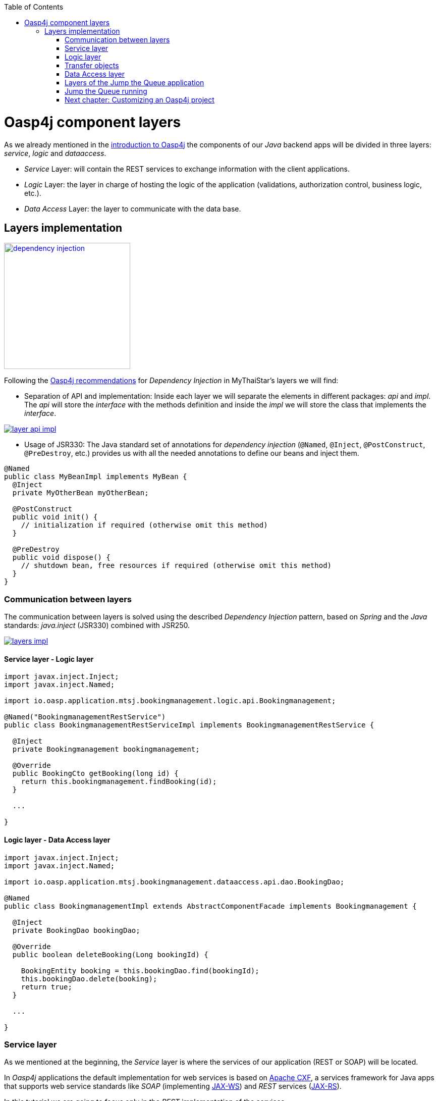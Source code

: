 :toc: macro
toc::[]

= Oasp4j component layers

As we already mentioned in the link:OASP4J-overview#oasp4j-architecture-overview[introduction to Oasp4j] the components of our _Java_ backend apps will be divided in three layers: _service_, _logic_ and _dataaccess_.

* _Service_ Layer: will contain the REST services to exchange information with the client applications.

* _Logic_ Layer: the layer in charge of hosting the logic of the application (validations, authorization control, business logic, etc.).

* _Data Access_ Layer: the layer to communicate with the data base.


== Layers implementation

image::images/oasp4j/5.Layers/dependency_injection.png[,width="250", link="images/oasp4j/5.Layers/dependency_injection.png"]

Following the https://github.com/oasp/oasp4j/wiki/guide-dependency-injection[Oasp4j recommendations] for _Dependency Injection_ in MyThaiStar's layers we will find:

- Separation of API and implementation: Inside each layer we will separate the elements in different packages: _api_ and _impl_. The _api_ will store the _interface_ with the methods definition and inside the _impl_ we will store the class that implements the _interface_.

image::images/oasp4j/5.Layers/layer_api_impl.png[, link="images/oasp4j/5.Layers/layer_api_impl.png"]

- Usage of JSR330: The Java standard set of annotations for _dependency injection_ (`@Named`, `@Inject`, `@PostConstruct`, `@PreDestroy`, etc.) provides us with all the needed annotations to define our beans and inject them.

[source, java]
----
@Named
public class MyBeanImpl implements MyBean {
  @Inject
  private MyOtherBean myOtherBean;

  @PostConstruct
  public void init() {
    // initialization if required (otherwise omit this method)
  }

  @PreDestroy
  public void dispose() {
    // shutdown bean, free resources if required (otherwise omit this method)
  }
}
----

=== Communication between layers

The communication between layers is solved using the described _Dependency Injection_ pattern, based on _Spring_ and the _Java_ standards: _java.inject_ (JSR330) combined with JSR250.

image::images/oasp4j/5.Layers/layers_impl.png[, link="images/oasp4j/5.Layers/layers_impl.png"]

==== Service layer - Logic layer
[source,java]
----
import javax.inject.Inject;
import javax.inject.Named;

import io.oasp.application.mtsj.bookingmanagement.logic.api.Bookingmanagement;

@Named("BookingmanagementRestService")
public class BookingmanagementRestServiceImpl implements BookingmanagementRestService {

  @Inject
  private Bookingmanagement bookingmanagement;

  @Override
  public BookingCto getBooking(long id) {
    return this.bookingmanagement.findBooking(id);
  }

  ...

}
----

==== Logic layer - Data Access layer

[source,java]
----
import javax.inject.Inject;
import javax.inject.Named;

import io.oasp.application.mtsj.bookingmanagement.dataaccess.api.dao.BookingDao;

@Named
public class BookingmanagementImpl extends AbstractComponentFacade implements Bookingmanagement {

  @Inject
  private BookingDao bookingDao;

  @Override
  public boolean deleteBooking(Long bookingId) {
   
    BookingEntity booking = this.bookingDao.find(bookingId);
    this.bookingDao.delete(booking);
    return true;
  }

  ...

}
----


=== Service layer

As we mentioned at the beginning, the _Service_ layer is where the services of our application (REST or SOAP) will be located.

In _Oasp4j_ applications the default implementation for web services is based on http://cxf.apache.org/[Apache CXF], a services framework for Java apps that supports web service standards like _SOAP_ (implementing https://en.wikipedia.org/wiki/Java_API_for_XML_Web_Services[JAX-WS]) and _REST_ services (https://en.wikipedia.org/wiki/Java_API_for_RESTful_Web_Services[JAX-RS]).

In this tutorial we are going to focus only in the _REST_ implementation of the services.

==== Service definition

The services definition is done by the service _interface_ located in the `service.api.rest` package. In the _boooking_ component of _My Thai Star_ application we can see a service definition statement like the following


[source,java]
----
@Path("/bookingmanagement/v1")
@Consumes(MediaType.APPLICATION_JSON)
@Produces(MediaType.APPLICATION_JSON)
public interface BookingmanagementRestService {

  @GET
  @Path("/booking/{id}/")
  public BookingCto getBooking(@PathParam("id") long id);

  ...

}
----

*JAX-RS annotations*:

- _@Path_: defines the common path for all the resources of the service.

- _@Consumes_ and _@Produces_: declares the type of data that the service expects to receive from the client and the type of data that will return to the client as response.

- _@GET_: annotation for _HTTP_ _get_ method.

- _@Path_: the path definition for the _getBooking_ resource.

- _@PathParam_: annotation to configure the _id_ received in the _url_ as a parameter.




==== Service implementation

The service implementation is a class located in the `service.impl.rest` package that implements the previous defined interface.

[source,java]
----
@Named("BookingmanagementRestService")
public class BookingmanagementRestServiceImpl implements BookingmanagementRestService {

  @Inject
  private Bookingmanagement bookingmanagement;

  @Override
  public BookingCto getBooking(long id) {

    return this.bookingmanagement.findBooking(id);
  }

  ...
}
----

As you can see this layer simply delegates in the _logic_ layer to resolve the app requirements regarding business logic.

=== Logic layer

In this layer we will store all the custom implementations to resolve the requirements of our applications. Including:

- business logic.

- Delegation of the https://en.wikipedia.org/wiki/Business_transaction_management[transaction management] to Spring framework.

- object mappings.

- validations.

- authorizations.

Within the _logic_ layer we must avoid including code related to services or data access, we must delegate those tasks in the suitable layer.


==== Logic layer definition

As in the _service_ layer, the logic implementation will be defined by an interface located in a `logic.api` package.

[source,java]
----
public interface Bookingmanagement {

  BookingCto findBooking(Long id);

  ...
}
----

==== Logic layer implementation

In a `logic.impl` package a _Impl_ class will implement the interface of the previous section.

[source,java]
----
@Named
@Transactional
public class BookingmanagementImpl extends AbstractComponentFacade implements Bookingmanagement {

  /**
   * Logger instance.
   */
  private static final Logger LOG = LoggerFactory.getLogger(BookingmanagementImpl.class);

  /**
   * @see #getBookingDao()
   */
  @Inject
  private BookingDao bookingDao;

  /**
   * The constructor.
   */
  public BookingmanagementImpl() {

    super();
  }

  @Override
  public BookingCto findBooking(Long id) {

    LOG.debug("Get Booking with id {} from database.", id);
    BookingEntity entity = getBookingDao().findOne(id);
    BookingCto cto = new BookingCto();
    cto.setBooking(getBeanMapper().map(entity, BookingEto.class));
    cto.setOrder(getBeanMapper().map(entity.getOrder(), OrderEto.class));
    cto.setInvitedGuests(getBeanMapper().mapList(entity.getInvitedGuests(), InvitedGuestEto.class));
    cto.setOrders(getBeanMapper().mapList(entity.getOrders(), OrderEto.class));
    return cto;
  }

  public BookingDao getBookingDao() {
    return this.bookingDao;
  }

  ...
}
----

In the above _My Thai Star_ logic layer example we can see:

- business logic and/or https://github.com/oasp/oasp4j/wiki/guide-beanmapping[object mappings].

- Delegation of the transaction management through the Spring's `@Transactional` annotation.

=== Transfer objects

In the code examples of the _logic_ layer section you may have seen a _BookingCto_ object. This is one of the https://github.com/oasp/oasp4j/wiki/guide-transferobject[Transfer Objects] defined in _Oasp4j_ to be used as transfer data element between layers.

Main benefits of using _TO's_:

- Avoid inconsistent data (when entities are sent across the app changes tend to take place in multiple places).

- Define how much data to transfer (relations lead to transferring too much data).

- Hide internal details.

In _Oasp4j_ we can find two different _Transfer Objects:

==== Entity Transfer Object (ETO)

- Same data-properties as entity.

- No relations to other entities.

- Simple and solid mapping.

==== Composite Transfer Object(CTO)

- No data-properties at all.

- Only relations to other TOs.

- 1:1 as reference, else Collection(List) of TOs.

- Easy to manually map reusing ETO's and CTO's.


=== Data Access layer

The third, and last, layer of the _Oasp4j_ architecture is the one responsible for store all the code related to connection and access to data base.

For mapping java objects to the data base _Oasp4j_ use the http://www.oracle.com/technetwork/java/javaee/tech/persistence-jsp-140049.html[Java Persistence API(JPA)]. And as _JPA_ implementation _Oasp4j_ use http://hibernate.org/orm/[hibernate].

Apart from the _Entities_ of the component, in the _dataaccess_ layer we are going to find the same elements that we saw in the other layers: definition (an _interface_) and implementation (a class that implements that interface).

However, in this layer the implementation is slightly different, the `[Target]DaoImpl` extends `general.dataaccess.base.dao.ApplicationDaoImpl` that provides us (through `io.oasp.module.jpa`) with the basic implementation _dataaccess_ methods: `save(Entity)`, `findOne(id)`, `findAll(ids)`, `delete(id)`, etc.

Because of that, in the `[Target]DaoImpl` implementation of the layer we only need to add the _custom_ methods that are not implemented yet. Following the _My Thai Star_ component example (_bookingmanagement_) we will find only the paginated _findBookings_ implementation.

==== Data Access layer definition

[source,java]
----
public interface BookingDao extends ApplicationDao<BookingEntity> {
  PaginatedListTo<BookingEntity> findBookings(BookingSearchCriteriaTo criteria);
}
----

==== Data Access layer implementation

[source,java]
----
@Named
public class BookingDaoImpl extends ApplicationDaoImpl<BookingEntity> implements BookingDao {

  @Override
  public PaginatedListTo<BookingEntity> findBookings(BookingSearchCriteriaTo criteria) {
    
    BookingEntity booking = Alias.alias(BookingEntity.class);
    EntityPathBase<BookingEntity> alias = Alias.$(booking);
    JPAQuery query = new JPAQuery(getEntityManager()).from(alias);

    ...

  }
}
----

The implementation of the _findBookings_ uses http://www.querydsl.com/[queryDSL] to manage the dynamic queries.


=== Layers of the Jump the Queue application

All the above sections describe the main elements of the layers of the _Oasp4j_ components. If you have completed the link:OAPS4jComponents[exercise of the previous chapter] you may have noticed that all those components are already created for us by _Cobigen_.

Take a look to our application structure

image::images/oasp4j/5.Layers/jumpthequeue_structure.png[,width="350", link="images/oasp4j/5.Layers/jumpthequeue_structure.png"]

*visitor component*

- 1. definition for _dataaccess_ layer.

- 2. the entity that we created to be used by _Cobigen_ to generate the component structure.

- 3. implementation of _dataaccess_ layer

- 4. _Transfer Objects_ located in the _logic_ layer.

- 5. definition of the _logic_ layer.

- 6. implementation of the _logic_ layer.

- 7. definition of the _rest service_ of the component.

- 8. implementation of the _rest service_.

For the _access code_ component you will find a similar structure.

So, as you can see, our components have all the layers defined and implemented following the _Oasp4j_ principles.

Using _Cobigen_ we have created a complete and functional _Oasp4j_ application without the necessity of any manual implementation.

Let's see the application running and let's try to use the REST service to save a new visitor.

=== Jump the Queue running

As we already mentioned, for this tutorial we are using https://chrome.google.com/webstore/detail/postman/fhbjgbiflinjbdggehcddcbncdddomop[Postman] for Chome, but you can use any other similar tool to test your API.

First, open your _Jump the Queue_ project in Eclipse and run the app (right click over the _SpringBootApp.java class > Run as > Java application)

==== Simple call

If you remember link:OASP4jComponents#mock-data[we added some mock data] to have some visitors info available, let's try to retrieve a visitor's information using our _visitormanagement service_.

Call the service (GET) `http://localhost:8081/jumpthequeue/services/rest/visitormanagement/v1/visitor/1` to obtain the data of the visitor with _id_ 1.

image::images/oasp4j/5.Layers/jumpthequeue_simpeGet1.png[, link="images/oasp4j/5.Layers/jumpthequeue_simpeGet1.png"]

Instead of receiving the visitor's data we get a response with the login form. This is because the _Oasp4j_ applications, by default, implement the _Spring Security_ so we would need to log in to access to the services.

To ease the example we are going to disable the security of our application. To do it we only need to exclude from _Build Path_ or delete the following classes:

- `general/service/impl/config/BaseWebSecurityConfig.java`

- `general/service/impl/config/WebSecurityConfig.java`

- `general/common/impl/security/BaseUserDetailsService.java`

- `general/service/impl/config/TestWebSecurityConfig.java`

Now run again the app and try again the same call. We should obtain the data of the visitor

image::images/oasp4j/5.Layers/jumpthequeue_simpeGet2.png[, link="images/oasp4j/5.Layers/jumpthequeue_simpeGet2.png"]


==== Paginated response

_Cobigen_ has created for us a complete services related to our entities so we can access to a paginated list of the visitors without any extra implementation.

We are going to use the following service defined in `visitormanagement/service/api/rest/VisitormanagementRestService.java`
[source,java]
----
  @Path("/visitor/search")
  @POST
  public PaginatedListTo<VisitorEto> findVisitorsByPost(VisitorSearchCriteriaTo searchCriteriaTo);
----

As you can see we will need to provide a _Search Criteria Transfer Object_. This object will work as a filter for the search as you can see in `visitormanagement/dataaccess/impl/dao/VisitorDaoImpl.java` in _findVisitors_ method.

If the _Search Criteria_ is empty we will retrieve all the visitors, in other case the result will be filtered.

Call (POST) `http://localhost:8081/jumpthequeue/services/rest/visitormanagement/v1/visitor/search`

in the body we need to define the _Searc Criteria_ object, that will be empty in this case

----
{}
----

[NOTE]
====
You can see the definition of the _SearchCriteriaTo_ in `visitormanagement/logic/api/to/VisitorSearchCriteriaTo.java`
====

The result will be something like

image::images/oasp4j/5.Layers/jumpthequeue_paginated1.png[, link="images/oasp4j/5.Layers/jumpthequeue_paginated1.png"]

If we want to filter the results we can define a _criteria_ object in the body. Instead of previous empty criteria, if we provide an object like

----
{
  "name": "Jason"
}
----

we will filter the results to find only visitors with name _Jason_. If now we repeat the request the result will be

image::images/oasp4j/5.Layers/jumpthequeue_paginated2.png[, link="images/oasp4j/5.Layers/jumpthequeue_paginated2.png"]

We could customize the filter editing the `visitormanagement/dataaccess/impl/dao/VisitorDaoImpl.java` class.

==== Saving a visitor

To fit the requirements of the related https://github.com/oasp/oasp-tutorial-sources/wiki/JumpTheQueueDesign#user-story-register[user story] we need to register a _visitor_ and return an _access code_.

By default _Cobigen_ has generated for us all the _CRUD_ operations related to the visitor _entity_, so we already are able save a visitor in our database without extra implementation.

We only need to add the `@Transactional` (_org.springframework.transaction.annotation.Transactional_) annotation to our _logic_ layer, to delegate in _Spring_ to manage the _transactions_.

[source,java]
----
@Named
@Transactional
public class VisitormanagementImpl extends AbstractComponentFacade implements Visitormanagement {
  ...
}
----

See the _service_ definition in our _visitor_ component (`visitormanagement/service/api/rest/VisitormanagementRestService.java`)

[source,java]
----
@Path("/visitormanagement/v1")
@Consumes(MediaType.APPLICATION_JSON)
@Produces(MediaType.APPLICATION_JSON)
public interface VisitormanagementRestService {

...

  @POST
  @Path("/visitor/")
  public VisitorEto saveVisitor(VisitorEto visitor);

}
----

To save a visitor we only need to use the _REST_ resource `/services/rest/visitormanagement/v1/visitor` and provide in the body the visitor definition for the _VisitorEto_.

So, call (POST) `http://localhost:8081/jumpthequeue/services/rest/visitormanagement/v1/visitor` providing in the body a _Visitor_ object like

----
{
	"name": "Mary",
	"email": "mary@mail.com",
	"phone": "1234567"
}
----

[NOTE]
====
You can see the definition for _VisitorEto_ in `visitormanagement/logic/api/to/VisitorEto.java`
====

We will get a result like the following

image::images/oasp4j/5.Layers/jumpthequeue_saveVisitor.png[, link="images/oasp4j/5.Layers/jumpthequeue_saveVisitor.png"]

In the body of the response we can see the default content for a successful service response: the data of the new visitor. This is the default implementation when saving a new _entity_ with _Oasp4j_ applications. However, the _Jump the Queue_ design defines that the response must be the _access code_ created for the user, so we will need to change the logic of our application to fit this requirement.

In the next chapter we will see how we can customize the code generated by _Cobigen_ to adapt it to our necessities.

=== link:OASP4jAddingCustomLogic[Next chapter: Customizing an Oasp4j project]